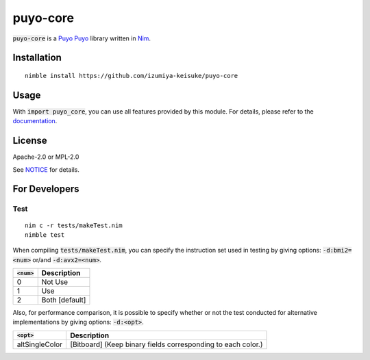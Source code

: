 #########
puyo-core
#########

:code:`puyo-core` is a `Puyo Puyo <https://puyo.sega.jp/>`_ library written in `Nim <https://nim-lang.org>`_.

************
Installation
************

::

    nimble install https://github.com/izumiya-keisuke/puyo-core

*****
Usage
*****

With :code:`import puyo_core`, you can use all features provided by this module.
For details, please refer to the `documentation <https://izumiya-keisuke.github.io/puyo-core>`_.

*******
License
*******

Apache-2.0 or MPL-2.0

See `NOTICE <NOTICE>`_ for details.

**************
For Developers
**************

Test
====

::

    nim c -r tests/makeTest.nim
    nimble test

When compiling :code:`tests/makeTest.nim`, you can specify the instruction set used in testing by giving options:
:code:`-d:bmi2=<num>` or/and :code:`-d:avx2=<num>`.

=============  ==============
:code:`<num>`  Description
=============  ==============
0              Not Use
1              Use
2              Both [default]
=============  ==============

Also, for performance comparison, it is possible to specify whether or not the test conducted for alternative
implementations by giving options: :code:`-d:<opt>`.

==============  ============================================================
:code:`<opt>`   Description
==============  ============================================================
altSingleColor  [Bitboard] (Keep binary fields corresponding to each color.)
==============  ============================================================